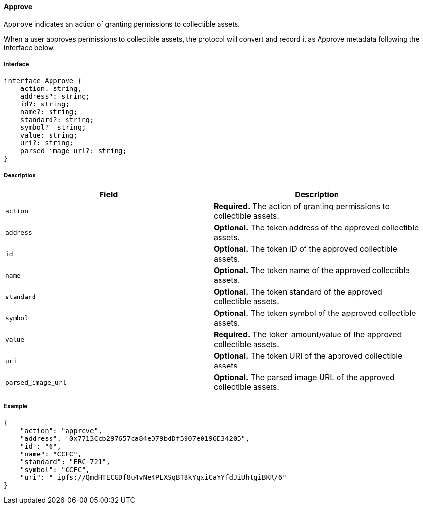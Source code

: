 ==== Approve

`Approve` indicates an action of granting permissions to collectible assets.

When a user approves permissions to collectible assets, the protocol will convert and record it as Approve metadata following the interface below.

===== Interface

[,typescript]
----
interface Approve {
    action: string;
    address?: string;
    id?: string;
    name?: string;
    standard?: string;
    symbol?: string;
    value: string;
    uri?: string;
    parsed_image_url?: string;
}
----

===== Description

|===
| Field               | Description

| `action`            | *Required.* The action of granting permissions to collectible assets.
| `address`           | *Optional.* The token address of the approved collectible assets.
| `id`                | *Optional.* The token ID of the approved collectible assets.
| `name`              | *Optional.* The token name of the approved collectible assets.
| `standard`          | *Optional.* The token standard of the approved collectible assets.
| `symbol`            | *Optional.* The token symbol of the approved collectible assets.
| `value`             | *Required.* The token amount/value of the approved collectible assets.
| `uri`               | *Optional.* The token URI of the approved collectible assets.
| `parsed_image_url`  | *Optional.* The parsed image URL of the approved collectible assets.
|===

===== Example

[,json]
----
{
    "action": "approve",
    "address": "0x7713Ccb297657ca84eD79bdDf5907e0196D34205",
    "id": "6",
    "name": "CCFC",
    "standard": "ERC-721",
    "symbol": "CCFC",
    "uri": " ipfs://QmdHTECGDf8u4vNe4PLXSqBTBkYqxiCaYYfdJiUhtgiBKR/6"
}
----

